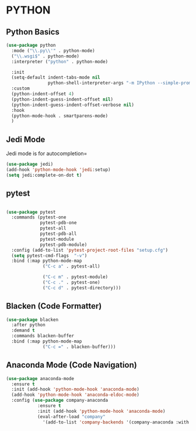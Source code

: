 * PYTHON
** Python Basics
#+BEGIN_SRC emacs-lisp
  (use-package python
    :mode ("\\.py\\'" . python-mode)
    ("\\.wsgi$" . python-mode)
    :interpreter ("python" . python-mode)

    :init
    (setq-default indent-tabs-mode nil
                  python-shell-interpreter-args "-m IPython --simple-prompt -i")  
    :custom
    (python-indent-offset 4)
    (python-indent-guess-indent-offset nil)
    (python-indent-guess-indent-offset-verbose nil)
    :hook
    (python-mode-hook . smartparens-mode)
    )
#+END_SRC

** Jedi Mode
Jedi mode is for autocompletion=

#+BEGIN_SRC emacs-lisp
  (use-package jedi)
  (add-hook 'python-mode-hook 'jedi:setup)
  (setq jedi:complete-on-dot t)
#+END_SRC 

** pytest
#+BEGIN_SRC emacs-lisp
  
    (use-package pytest
      :commands (pytest-one
                 pytest-pdb-one
                 pytest-all
                 pytest-pdb-all
                 pytest-module
                 pytest-pdb-module)
      :config (add-to-list 'pytest-project-root-files "setup.cfg")
      (setq pytest-cmd-flags  "-v")
      :bind (:map python-mode-map
                  ("C-c a" . pytest-all)

                  ("C-c m" . pytest-module)
                  ("C-c ." . pytest-one)
                  ("C-c d" . pytest-directory)))
#+END_SRC 

** Blacken (Code Formatter)
#+BEGIN_SRC emacs-lisp
    (use-package blacken
      :after python
      :demand t
      :commands blacken-buffer
      :bind (:map python-mode-map
                  ("C-c =" . blacken-buffer)))
#+END_SRC

** Anaconda Mode (Code Navigation)
#+BEGIN_SRC emacs-lisp
    (use-package anaconda-mode
      :ensure t
      :init (add-hook 'python-mode-hook 'anaconda-mode)
      (add-hook 'python-mode-hook 'anaconda-eldoc-mode)
      :config (use-package company-anaconda
                :ensure t
                :init (add-hook 'python-mode-hook 'anaconda-mode)
                (eval-after-load "company"
                  '(add-to-list 'company-backends '(company-anaconda :with company-capf)))))
#+END_SRC
